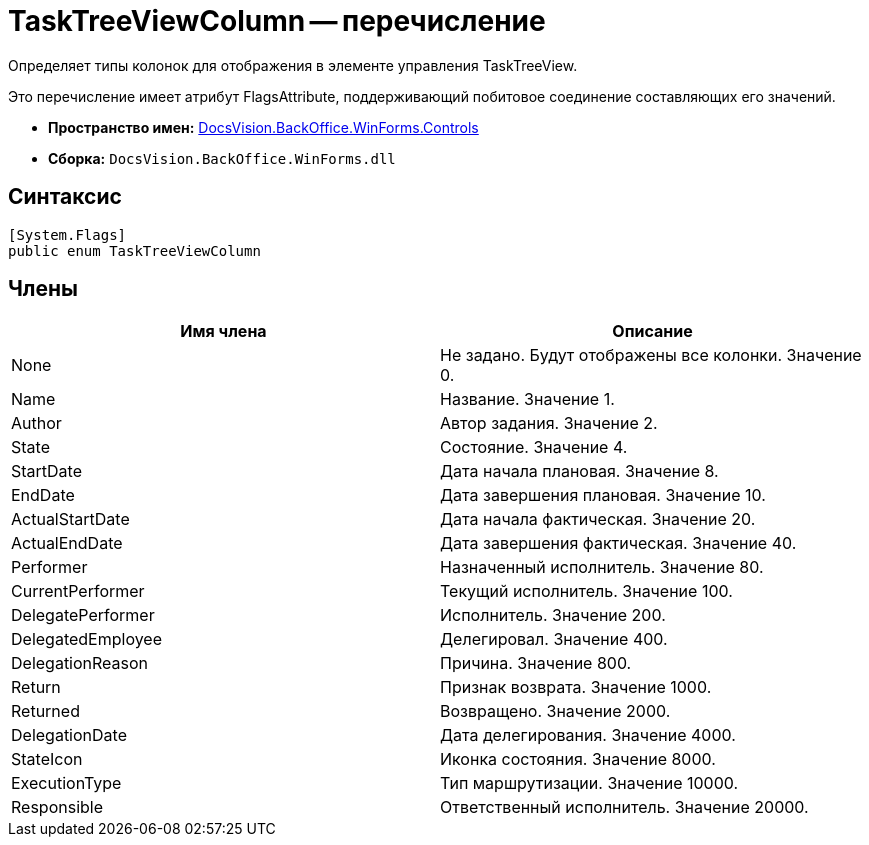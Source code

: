 = TaskTreeViewColumn -- перечисление

Определяет типы колонок для отображения в элементе управления TaskTreeView.

Это перечисление имеет атрибут FlagsAttribute, поддерживающий побитовое соединение составляющих его значений.

* *Пространство имен:* xref:api/DocsVision/BackOffice/WinForms/Controls/Controls_NS.adoc[DocsVision.BackOffice.WinForms.Controls]
* *Сборка:* `DocsVision.BackOffice.WinForms.dll`

== Синтаксис

[source,csharp]
----
[System.Flags]
public enum TaskTreeViewColumn
----

== Члены

[cols=",",options="header"]
|===
|Имя члена |Описание
|None |Не задано. Будут отображены все колонки. Значение 0.
|Name |Название. Значение 1.
|Author |Автор задания. Значение 2.
|State |Состояние. Значение 4.
|StartDate |Дата начала плановая. Значение 8.
|EndDate |Дата завершения плановая. Значение 10.
|ActualStartDate |Дата начала фактическая. Значение 20.
|ActualEndDate |Дата завершения фактическая. Значение 40.
|Performer |Назначенный исполнитель. Значение 80.
|CurrentPerformer |Текущий исполнитель. Значение 100.
|DelegatePerformer |Исполнитель. Значение 200.
|DelegatedEmployee |Делегировал. Значение 400.
|DelegationReason |Причина. Значение 800.
|Return |Признак возврата. Значение 1000.
|Returned |Возвращено. Значение 2000.
|DelegationDate |Дата делегирования. Значение 4000.
|StateIcon |Иконка состояния. Значение 8000.
|ExecutionType |Тип маршрутизации. Значение 10000.
|Responsible |Ответственный исполнитель. Значение 20000.
|===

